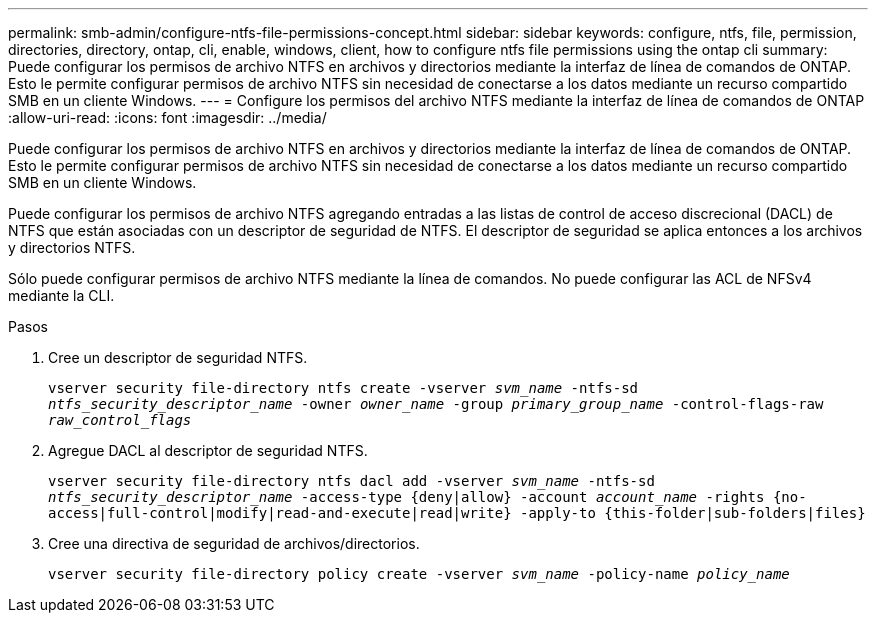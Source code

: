 ---
permalink: smb-admin/configure-ntfs-file-permissions-concept.html 
sidebar: sidebar 
keywords: configure, ntfs, file, permission, directories, directory, ontap, cli, enable, windows, client, how to configure ntfs file permissions using the ontap cli 
summary: Puede configurar los permisos de archivo NTFS en archivos y directorios mediante la interfaz de línea de comandos de ONTAP. Esto le permite configurar permisos de archivo NTFS sin necesidad de conectarse a los datos mediante un recurso compartido SMB en un cliente Windows. 
---
= Configure los permisos del archivo NTFS mediante la interfaz de línea de comandos de ONTAP
:allow-uri-read: 
:icons: font
:imagesdir: ../media/


[role="lead"]
Puede configurar los permisos de archivo NTFS en archivos y directorios mediante la interfaz de línea de comandos de ONTAP. Esto le permite configurar permisos de archivo NTFS sin necesidad de conectarse a los datos mediante un recurso compartido SMB en un cliente Windows.

Puede configurar los permisos de archivo NTFS agregando entradas a las listas de control de acceso discrecional (DACL) de NTFS que están asociadas con un descriptor de seguridad de NTFS. El descriptor de seguridad se aplica entonces a los archivos y directorios NTFS.

Sólo puede configurar permisos de archivo NTFS mediante la línea de comandos. No puede configurar las ACL de NFSv4 mediante la CLI.

.Pasos
. Cree un descriptor de seguridad NTFS.
+
`vserver security file-directory ntfs create -vserver _svm_name_ -ntfs-sd _ntfs_security_descriptor_name_ -owner _owner_name_ -group _primary_group_name_ -control-flags-raw _raw_control_flags_`

. Agregue DACL al descriptor de seguridad NTFS.
+
`vserver security file-directory ntfs dacl add -vserver _svm_name_ -ntfs-sd _ntfs_security_descriptor_name_ -access-type {deny|allow} -account _account_name_ -rights {no-access|full-control|modify|read-and-execute|read|write} -apply-to {this-folder|sub-folders|files}`

. Cree una directiva de seguridad de archivos/directorios.
+
`vserver security file-directory policy create -vserver _svm_name_ -policy-name _policy_name_`


